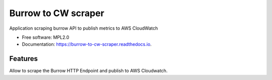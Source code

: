 ====================
Burrow to CW scraper
====================


.. image:: https://img.shields.io/pypi/v/burrow_to_cw_scraper.svg
        :target: https://pypi.python.org/pypi/burrow_to_cw_scraper

.. image:: https://readthedocs.org/projects/burrow-to-cw-scraper/badge/?version=latest
        :target: https://burrow-to-cw-scraper.readthedocs.io/en/latest/?version=latest
        :alt: Documentation Status

Application scraping burrow API to publish metrics to AWS CloudWatch


* Free software: MPL2.0
* Documentation: https://burrow-to-cw-scraper.readthedocs.io.


Features
--------

Allow to scrape the Burrow HTTP Endpoint and publish to AWS Cloudwatch.
